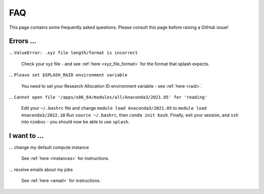 .. _faq:

FAQ
---

This page contains some frequently asked questions. Please consult this page before raising a GitHub issue!

Errors ...
^^^^^^^^^^

... ``ValueError: .xyz file length/format is incorrect``

    Check your xyz file - and see :ref:`here <xyz_file_format>` for the format that splash expects.

... ``Please set $SPLASH_RAID environment variable``

    You need to set your Research Allocation ID environment variable - see :ref:`here <raid>`.

... ``Cannot open file '/apps/x86_64/modules/all/Anaconda3/2021.05' for 'reading'``

    Edit your ``~/.bashrc`` file and change ``module load Anaconda3/2021.05`` to ``module load Anaconda3/2022.10``
    Run ``source ~/.bashrc``, then ``conda init bash``. Finally, exit your session, and ``ssh`` into ``nimbus`` - you should now
    be able to use ``splash``.

I want to ...
^^^^^^^^^^^^^

... change my default compute instance

    See :ref:`here <instances>` for instructions.

... receive emails about my jobs

    See :ref:`here <email>` for instructions.
